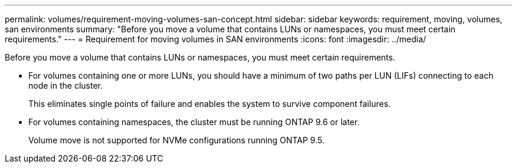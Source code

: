 ---
permalink: volumes/requirement-moving-volumes-san-concept.html
sidebar: sidebar
keywords: requirement, moving, volumes, san environments
summary: "Before you move a volume that contains LUNs or namespaces, you must meet certain requirements."
---
= Requirement for moving volumes in SAN environments
:icons: font
:imagesdir: ../media/

[.lead]
Before you move a volume that contains LUNs or namespaces, you must meet certain requirements.

* For volumes containing one or more LUNs, you should have a minimum of two paths per LUN (LIFs) connecting to each node in the cluster.
+
This eliminates single points of failure and enables the system to survive component failures.

* For volumes containing namespaces, the cluster must be running ONTAP 9.6 or later.
+
Volume move is not supported for NVMe configurations running ONTAP 9.5.

